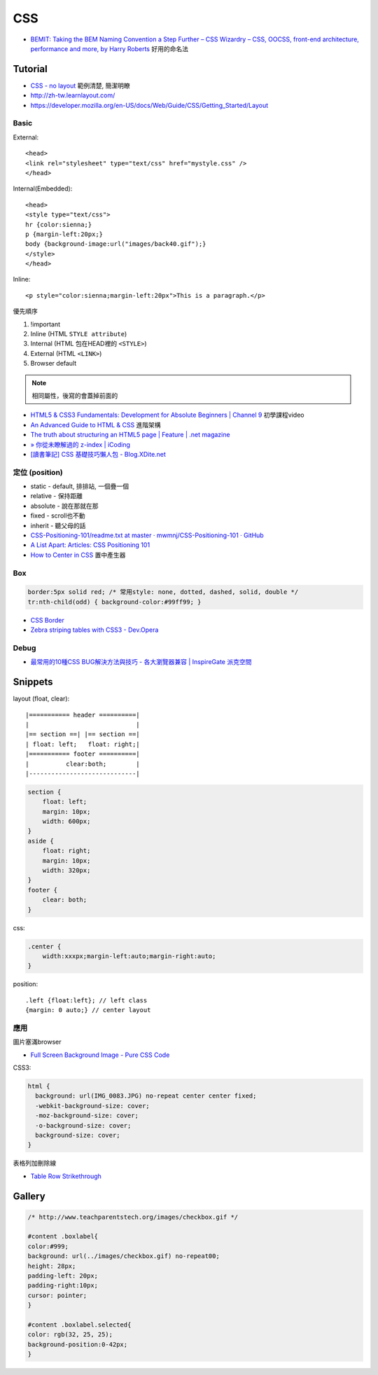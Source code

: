 CSS
=====

* `BEMIT: Taking the BEM Naming Convention a Step Further – CSS Wizardry – CSS, OOCSS, front-end architecture, performance and more, by Harry Roberts <http://csswizardry.com/2015/08/bemit-taking-the-bem-naming-convention-a-step-further/>`__ 好用的命名法
  
Tutorial
-----------

* `CSS - no layout <http://learnlayout.com/no-layout.html>`__ 範例清楚, 簡潔明瞭
* http://zh-tw.learnlayout.com/
* https://developer.mozilla.org/en-US/docs/Web/Guide/CSS/Getting_Started/Layout

  
Basic
~~~~~~~~~~~

External::

  <head>
  <link rel="stylesheet" type="text/css" href="mystyle.css" />
  </head>

Internal(Embedded)::

  <head>
  <style type="text/css">
  hr {color:sienna;}
  p {margin-left:20px;}
  body {background-image:url("images/back40.gif");}
  </style>
  </head>

Inline::

  <p style="color:sienna;margin-left:20px">This is a paragraph.</p>


優先順序

1. !important
2. Inline (HTML ``STYLE attribute``)
3. Internal (HTML 包在HEAD裡的 ``<STYLE>``)
4. External (HTML ``<LINK>``)
5. Browser default

.. note:: 相同屬性，後寫的會蓋掉前面的

* `HTML5 & CSS3 Fundamentals: Development for Absolute Beginners | Channel 9 <http://channel9.msdn.com/Series/HTML5-CSS3-Fundamentals-Development-for-Absolute-Beginners>`__ 初學課程video
* `An Advanced Guide to HTML & CSS <http://learn.shayhowe.com/advanced-html-css/>`__ 進階架構
* `The truth about structuring an HTML5 page | Feature | .net magazine <http://www.netmagazine.com/features/truth-about-structuring-html5-page>`__
* `» 你從未瞭解過的 z-index | iCoding <http://www.icoding.co/2013/06/knowledge-about-z-index-2>`__
* `[讀書筆記] CSS 基礎技巧懶人包 - Blog.XDite.net <http://blog.xdite.net/posts/2012/01/29/css-tricks-summary/?utm_source=feedburner&utm_medium=feed&utm_campaign=Feed:+xxddite+(Blog.XDite.net)&utm_content=Google+Reader>`__
  

定位 (position)
~~~~~~~~~~~~~~~~~~~~~
* static - default, 排排站, 一個疊一個
* relative - 保持距離
* absolute - 說在那就在那
* fixed - scroll也不動
* inherit - 聽父母的話


* `CSS-Positioning-101/readme.txt at master · mwmnj/CSS-Positioning-101 · GitHub <https://github.com/mwmnj/CSS-Positioning-101>`__ 
* `A List Apart: Articles: CSS Positioning 101 <http://www.alistapart.com/articles/css-positioning-101/>`__
* `How to Center in CSS <http://howtocenterincss.com/>`__ 置中產生器

Box
~~~~~~~~~~~~~~~  

.. code-block:: css

    border:5px solid red; /* 常用style: none, dotted, dashed, solid, double */
    tr:nth-child(odd) { background-color:#99ff99; }

* `CSS Border <http://www.w3schools.com/css/css_border.asp>`__
* `Zebra striping tables with CSS3 - Dev.Opera <http://dev.opera.com/articles/view/zebra-striping-tables-with-css3/>`__


Debug
~~~~~~~~~~~
  
* `最常用的10種CSS BUG解決方法與技巧 - 各大瀏覽器兼容 | InspireGate 派克空間 <http://inspire.twgg.org/c/programming/html-css/2011-11-14-03-39-39.html>`__



Snippets
------------------

layout (float, clear)::

    |=========== header ==========|
    |                             |
    |== section ==| |== section ==|
    | float: left;   float: right;|
    |=========== footer ==========|
    |          clear:both;        |
    |-----------------------------|


.. code-block:: css
               
    section {
        float: left;
        margin: 10px;
        width: 600px;
    }
    aside {
        float: right;
        margin: 10px;
        width: 320px;
    }
    footer {
        clear: both;
    }


css:

.. code-block:: css
    
    .center {
        width:xxxpx;margin-left:auto;margin-right:auto;
    }
    

position::

  .left {float:left}; // left class
  {margin: 0 auto;} // center layout


應用
~~~~~~~~~~~

圖片塞滿browser

* `Full Screen Background Image - Pure CSS Code <http://paulmason.name/item/full-screen-background-image-pure-css-code>`__

CSS3:

.. code-block:: css
                
    html { 
      background: url(IMG_0083.JPG) no-repeat center center fixed; 
      -webkit-background-size: cover;
      -moz-background-size: cover;
      -o-background-size: cover;
      background-size: cover;
    }


表格列加刪除線

* `Table Row Strikethrough <http://codepen.io/nericksx/pen/CKjbe>`__

  
Gallery
-------------

.. code-block:: css
                
    /* http://www.teachparentstech.org/images/checkbox.gif */
     
    #content .boxlabel{
    color:#999;
    background: url(../images/checkbox.gif) no-repeat00;
    height: 28px;
    padding-left: 20px;
    padding-right:10px;
    cursor: pointer;
    }
     
    #content .boxlabel.selected{
    color: rgb(32, 25, 25);
    background-position:0-42px;
    }
